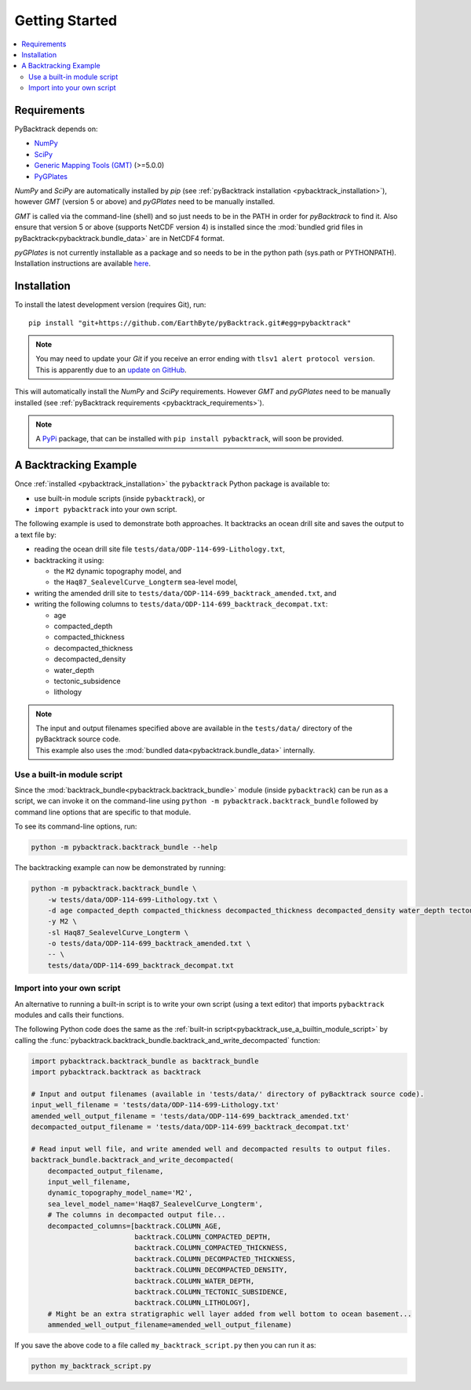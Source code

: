 .. _pybacktrack_getting_started:

Getting Started
===============

.. contents::
   :local:
   :depth: 2


.. _pybacktrack_requirements:

Requirements
------------

PyBacktrack depends on:

- `NumPy <http://www.numpy.org/>`_
- `SciPy <https://www.scipy.org/>`_
- `Generic Mapping Tools (GMT) <http://gmt.soest.hawaii.edu/>`_ (>=5.0.0)
- `PyGPlates <http://www.gplates.org/>`_

`NumPy` and `SciPy` are automatically installed by `pip` (see :ref:`pyBacktrack installation <pybacktrack_installation>`), however `GMT` (version 5 or above) and `pyGPlates` need to be manually installed.

`GMT` is called via the command-line (shell) and so just needs to be in the PATH in order for `pyBacktrack` to find it.
Also ensure that version 5 or above (supports NetCDF version 4) is installed since the :mod:`bundled grid files in pyBacktrack<pybacktrack.bundle_data>` are in NetCDF4 format.

`pyGPlates` is not currently installable as a package and so needs to be in the python path (sys.path or PYTHONPATH).
Installation instructions are available `here <http://www.gplates.org/docs/pygplates/index.html>`_.


.. _pybacktrack_installation:

Installation
------------

To install the latest development version (requires Git), run:
::

  pip install "git+https://github.com/EarthByte/pyBacktrack.git#egg=pybacktrack"

.. note:: | You may need to update your `Git` if you receive an error ending with ``tlsv1 alert protocol version``.
          | This is apparently due to an `update on GitHub <https://blog.github.com/2018-02-23-weak-cryptographic-standards-removed>`_.

This will automatically install the `NumPy` and `SciPy` requirements. However `GMT` and `pyGPlates` need to be manually installed (see :ref:`pyBacktrack requirements <pybacktrack_requirements>`).

.. note:: A `PyPi <https://pypi.org/>`_ package, that can be installed with ``pip install pybacktrack``, will soon be provided.


.. _pybacktrack_a_backtracking_example:

A Backtracking Example
----------------------

Once :ref:`installed <pybacktrack_installation>` the ``pybacktrack`` Python package is available to:

- use built-in module scripts (inside ``pybacktrack``), or
- ``import pybacktrack`` into your own script.

The following example is used to demonstrate both approaches. It backtracks an ocean drill site and saves the output to a text file by:

- reading the ocean drill site file ``tests/data/ODP-114-699-Lithology.txt``,
- backtracking it using:

  * the ``M2`` dynamic topography model, and
  * the ``Haq87_SealevelCurve_Longterm`` sea-level model,

- writing the amended drill site to ``tests/data/ODP-114-699_backtrack_amended.txt``, and
- writing the following columns to ``tests/data/ODP-114-699_backtrack_decompat.txt``:

  * age
  * compacted_depth
  * compacted_thickness
  * decompacted_thickness
  * decompacted_density
  * water_depth
  * tectonic_subsidence
  * lithology

.. note:: | The input and output filenames specified above are available in the ``tests/data/`` directory of the pyBacktrack source code.
          | This example also uses the :mod:`bundled data<pybacktrack.bundle_data>` internally.

.. _pybacktrack_use_a_builtin_module_script:

Use a built-in module script
^^^^^^^^^^^^^^^^^^^^^^^^^^^^

Since the :mod:`backtrack_bundle<pybacktrack.backtrack_bundle>` module (inside ``pybacktrack``) can be run as a script,
we can invoke it on the command-line using ``python -m pybacktrack.backtrack_bundle`` followed by command line options that are specific to that module.

To see its command-line options, run:

.. code-block:: python

    python -m pybacktrack.backtrack_bundle --help

The backtracking example can now be demonstrated by running:

.. code-block:: python

    python -m pybacktrack.backtrack_bundle \
        -w tests/data/ODP-114-699-Lithology.txt \
        -d age compacted_depth compacted_thickness decompacted_thickness decompacted_density water_depth tectonic_subsidence lithology \
        -y M2 \
        -sl Haq87_SealevelCurve_Longterm \
        -o tests/data/ODP-114-699_backtrack_amended.txt \
        -- \
        tests/data/ODP-114-699_backtrack_decompat.txt

.. _pybacktrack_import_into_your_own_script:

Import into your own script
^^^^^^^^^^^^^^^^^^^^^^^^^^^

An alternative to running a built-in script is to write your own script (using a text editor) that imports ``pybacktrack`` modules and
calls their functions.

The following Python code does the same as the :ref:`built-in script<pybacktrack_use_a_builtin_module_script>` by calling the
:func:`pybacktrack.backtrack_bundle.backtrack_and_write_decompacted` function:

.. code-block:: python

    import pybacktrack.backtrack_bundle as backtrack_bundle
    import pybacktrack.backtrack as backtrack
    
    # Input and output filenames (available in 'tests/data/' directory of pyBacktrack source code).
    input_well_filename = 'tests/data/ODP-114-699-Lithology.txt'
    amended_well_output_filename = 'tests/data/ODP-114-699_backtrack_amended.txt'
    decompacted_output_filename = 'tests/data/ODP-114-699_backtrack_decompat.txt'
    
    # Read input well file, and write amended well and decompacted results to output files.
    backtrack_bundle.backtrack_and_write_decompacted(
        decompacted_output_filename,
        input_well_filename,
        dynamic_topography_model_name='M2',
        sea_level_model_name='Haq87_SealevelCurve_Longterm',
        # The columns in decompacted output file...
        decompacted_columns=[backtrack.COLUMN_AGE,
                             backtrack.COLUMN_COMPACTED_DEPTH,
                             backtrack.COLUMN_COMPACTED_THICKNESS,
                             backtrack.COLUMN_DECOMPACTED_THICKNESS,
                             backtrack.COLUMN_DECOMPACTED_DENSITY,
                             backtrack.COLUMN_WATER_DEPTH,
                             backtrack.COLUMN_TECTONIC_SUBSIDENCE,
                             backtrack.COLUMN_LITHOLOGY],
        # Might be an extra stratigraphic well layer added from well bottom to ocean basement...
        ammended_well_output_filename=amended_well_output_filename)

If you save the above code to a file called ``my_backtrack_script.py`` then you can run it as:

.. code-block:: python

    python my_backtrack_script.py
